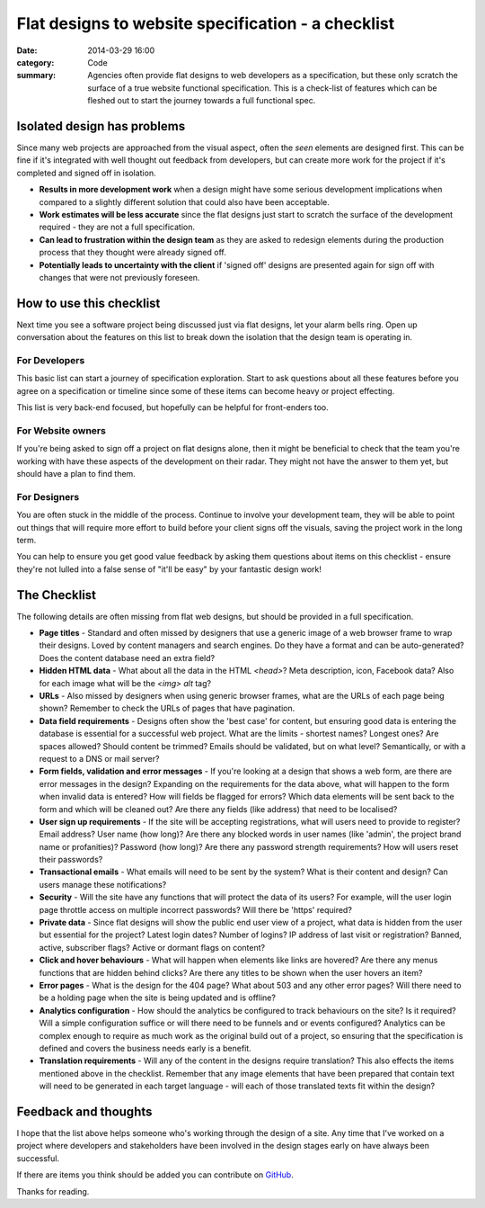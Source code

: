 Flat designs to website specification - a checklist
###################################################

:date: 2014-03-29 16:00
:category: Code
:summary: Agencies often provide flat designs to web developers as a
          specification, but these only scratch the surface of a true website
          functional specification. This is a check-list of features which can
          be fleshed out to start the journey towards a full functional spec.


Isolated design has problems
============================

Since many web projects are approached from the visual aspect, often the *seen*
elements are designed first. This can be fine if it's integrated with well
thought out feedback from developers, but can create more work for the project
if it's completed and signed off in isolation.

* **Results in more development work** when a design might have some serious
  development implications when compared to a slightly different solution that
  could also have been acceptable.
* **Work estimates will be less accurate** since the flat designs just start to
  scratch the surface of the development required - they are not a full
  specification.
* **Can lead to frustration within the design team** as they are asked to
  redesign elements during the production process that they thought were
  already signed off.
* **Potentially leads to uncertainty with the client** if 'signed off' designs
  are presented again for sign off with changes that were not previously
  foreseen.


How to use this checklist
=========================

Next time you see a software project being discussed just via flat designs, let
your alarm bells ring. Open up conversation about the features on this list to
break down the isolation that the design team is operating in.


For Developers
--------------

This basic list can start a journey of specification exploration. Start to ask
questions about all these features before you agree on a specification or
timeline since some of these items can become heavy or project effecting.

This list is very back-end focused, but hopefully can be helpful for
front-enders too.


For Website owners
------------------

If you're being asked to sign off a project on flat designs alone, then it
might be beneficial to check that the team you're working with have these
aspects of the development on their radar. They might not have the answer to
them yet, but should have a plan to find them.


For Designers
-------------

You are often stuck in the middle of the process. Continue to involve your
development team, they will be able to point out things that will require more
effort to build before your client signs off the visuals, saving the project
work in the long term.

You can help to ensure you get good value feedback by asking them questions
about items on this checklist - ensure they're not lulled into a false sense of
"it'll be easy" by your fantastic design work!


The Checklist
=============

The following details are often missing from flat web designs, but should be
provided in a full specification.

* **Page titles** - Standard and often missed by designers that use a generic
  image of a web browser frame to wrap their designs. Loved by content managers
  and search engines. Do they have a format and can be auto-generated? Does the
  content database need an extra field?

* **Hidden HTML data** - What about all the data in the HTML `<head>`? Meta
  description, icon, Facebook data? Also for each image what will be the `<img>
  alt` tag?

* **URLs** - Also missed by designers when using generic browser frames, what
  are the URLs of each page being shown? Remember to check the URLs of pages
  that have pagination.

* **Data field requirements** - Designs often show the 'best case' for content,
  but ensuring good data is entering the database is essential for a successful
  web project. What are the limits - shortest names?  Longest ones?  Are spaces
  allowed? Should content be trimmed? Emails should be validated, but on what
  level? Semantically, or with a request to a DNS or mail server?

* **Form fields, validation and error messages** - If you're looking at a
  design that shows a web form, are there are error messages in the design?
  Expanding on the requirements for the data above, what will happen to the
  form when invalid data is entered? How will fields be flagged for errors?
  Which data elements will be sent back to the form and which will be cleaned
  out? Are there any fields (like address) that need to be localised?

* **User sign up requirements** - If the site will be accepting registrations,
  what will users need to provide to register? Email address? User name (how
  long)? Are there any blocked words in user names (like 'admin', the project
  brand name or profanities)? Password (how long)? Are there any password
  strength requirements? How will users reset their passwords?

* **Transactional emails** - What emails will need to be sent by the system?
  What is their content and design? Can users manage these notifications?

* **Security** - Will the site have any functions that will protect the data of
  its users? For example, will the user login page throttle access on multiple
  incorrect passwords? Will there be 'https' required?

* **Private data** - Since flat designs will show the public end user view of a
  project, what data is hidden from the user but essential for the project?
  Latest login dates? Number of logins? IP address of last visit or
  registration? Banned, active, subscriber flags? Active or dormant flags on
  content?

* **Click and hover behaviours** - What will happen when elements like links
  are hovered? Are there any menus functions that are hidden behind clicks? Are
  there any titles to be shown when the user hovers an item?

* **Error pages** - What is the design for the 404 page? What about 503 and any
  other error pages? Will there need to be a holding page when the site is
  being updated and is offline?

* **Analytics configuration** - How should the analytics be configured to track
  behaviours on the site? Is it required? Will a simple configuration suffice
  or will there need to be funnels and or events configured? Analytics can be
  complex enough to require as much work as the original build out of a
  project, so ensuring that the specification is defined and covers the
  business needs early is a benefit.

* **Translation requirements** - Will any of the content in the designs require
  translation? This also effects the items mentioned above in the checklist.
  Remember that any image elements that have been prepared that contain text
  will need to be generated in each target language - will each of those
  translated texts fit within the design?


Feedback and thoughts
=====================

I hope that the list above helps someone who's working through the design of a
site. Any time that I've worked on a project where developers and stakeholders
have been involved in the design stages early on have always been successful.

If there are items you think should be added you can contribute on `GitHub
<https://github.com/jamescooke/blog/blob/master/content/1403-spec-checklist.rst>`_.

Thanks for reading.
